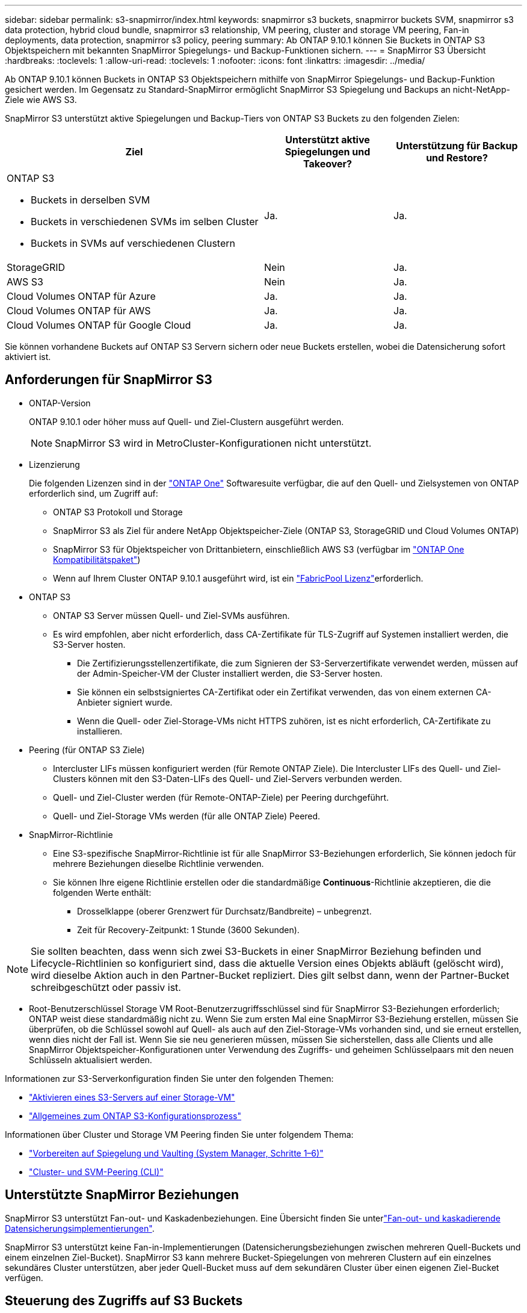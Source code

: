 ---
sidebar: sidebar 
permalink: s3-snapmirror/index.html 
keywords: snapmirror s3 buckets, snapmirror buckets SVM, snapmirror s3 data protection, hybrid cloud bundle, snapmirror s3 relationship, VM peering, cluster and storage VM peering, Fan-in deployments, data protection, snapmirror s3 policy, peering 
summary: Ab ONTAP 9.10.1 können Sie Buckets in ONTAP S3 Objektspeichern mit bekannten SnapMirror Spiegelungs- und Backup-Funktionen sichern. 
---
= SnapMirror S3 Übersicht
:hardbreaks:
:toclevels: 1
:allow-uri-read: 
:toclevels: 1
:nofooter: 
:icons: font
:linkattrs: 
:imagesdir: ../media/


[role="lead"]
Ab ONTAP 9.10.1 können Buckets in ONTAP S3 Objektspeichern mithilfe von SnapMirror Spiegelungs- und Backup-Funktion gesichert werden. Im Gegensatz zu Standard-SnapMirror ermöglicht SnapMirror S3 Spiegelung und Backups an nicht-NetApp-Ziele wie AWS S3.

SnapMirror S3 unterstützt aktive Spiegelungen und Backup-Tiers von ONTAP S3 Buckets zu den folgenden Zielen:

[cols="50,25,25"]
|===
| Ziel | Unterstützt aktive Spiegelungen und Takeover? | Unterstützung für Backup und Restore? 


 a| 
ONTAP S3

* Buckets in derselben SVM
* Buckets in verschiedenen SVMs im selben Cluster
* Buckets in SVMs auf verschiedenen Clustern

| Ja. | Ja. 


| StorageGRID | Nein | Ja. 


| AWS S3 | Nein | Ja. 


| Cloud Volumes ONTAP für Azure | Ja. | Ja. 


| Cloud Volumes ONTAP für AWS | Ja. | Ja. 


| Cloud Volumes ONTAP für Google Cloud | Ja. | Ja. 
|===
Sie können vorhandene Buckets auf ONTAP S3 Servern sichern oder neue Buckets erstellen, wobei die Datensicherung sofort aktiviert ist.



== Anforderungen für SnapMirror S3

* ONTAP-Version
+
ONTAP 9.10.1 oder höher muss auf Quell- und Ziel-Clustern ausgeführt werden.

+

NOTE: SnapMirror S3 wird in MetroCluster-Konfigurationen nicht unterstützt.

* Lizenzierung
+
Die folgenden Lizenzen sind in der link:../system-admin/manage-licenses-concept.html["ONTAP One"] Softwaresuite verfügbar, die auf den Quell- und Zielsystemen von ONTAP erforderlich sind, um Zugriff auf:

+
** ONTAP S3 Protokoll und Storage
** SnapMirror S3 als Ziel für andere NetApp Objektspeicher-Ziele (ONTAP S3, StorageGRID und Cloud Volumes ONTAP)
** SnapMirror S3 für Objektspeicher von Drittanbietern, einschließlich AWS S3 (verfügbar im link:../data-protection/install-snapmirror-cloud-license-task.html["ONTAP One Kompatibilitätspaket"])
** Wenn auf Ihrem Cluster ONTAP 9.10.1 ausgeführt wird, ist ein link:../fabricpool/install-license-aws-azure-ibm-task.html["FabricPool Lizenz"]erforderlich.


* ONTAP S3
+
** ONTAP S3 Server müssen Quell- und Ziel-SVMs ausführen.
** Es wird empfohlen, aber nicht erforderlich, dass CA-Zertifikate für TLS-Zugriff auf Systemen installiert werden, die S3-Server hosten.
+
*** Die Zertifizierungsstellenzertifikate, die zum Signieren der S3-Serverzertifikate verwendet werden, müssen auf der Admin-Speicher-VM der Cluster installiert werden, die S3-Server hosten.
*** Sie können ein selbstsigniertes CA-Zertifikat oder ein Zertifikat verwenden, das von einem externen CA-Anbieter signiert wurde.
*** Wenn die Quell- oder Ziel-Storage-VMs nicht HTTPS zuhören, ist es nicht erforderlich, CA-Zertifikate zu installieren.




* Peering (für ONTAP S3 Ziele)
+
** Intercluster LIFs müssen konfiguriert werden (für Remote ONTAP Ziele). Die Intercluster LIFs des Quell- und Ziel-Clusters können mit den S3-Daten-LIFs des Quell- und Ziel-Servers verbunden werden.
** Quell- und Ziel-Cluster werden (für Remote-ONTAP-Ziele) per Peering durchgeführt.
** Quell- und Ziel-Storage VMs werden (für alle ONTAP Ziele) Peered.


* SnapMirror-Richtlinie
+
** Eine S3-spezifische SnapMirror-Richtlinie ist für alle SnapMirror S3-Beziehungen erforderlich, Sie können jedoch für mehrere Beziehungen dieselbe Richtlinie verwenden.
** Sie können Ihre eigene Richtlinie erstellen oder die standardmäßige *Continuous*-Richtlinie akzeptieren, die die folgenden Werte enthält:
+
*** Drosselklappe (oberer Grenzwert für Durchsatz/Bandbreite) – unbegrenzt.
*** Zeit für Recovery-Zeitpunkt: 1 Stunde (3600 Sekunden).







NOTE: Sie sollten beachten, dass wenn sich zwei S3-Buckets in einer SnapMirror Beziehung befinden und Lifecycle-Richtlinien so konfiguriert sind, dass die aktuelle Version eines Objekts abläuft (gelöscht wird), wird dieselbe Aktion auch in den Partner-Bucket repliziert. Dies gilt selbst dann, wenn der Partner-Bucket schreibgeschützt oder passiv ist.

* Root-Benutzerschlüssel Storage VM Root-Benutzerzugriffsschlüssel sind für SnapMirror S3-Beziehungen erforderlich; ONTAP weist diese standardmäßig nicht zu. Wenn Sie zum ersten Mal eine SnapMirror S3-Beziehung erstellen, müssen Sie überprüfen, ob die Schlüssel sowohl auf Quell- als auch auf den Ziel-Storage-VMs vorhanden sind, und sie erneut erstellen, wenn dies nicht der Fall ist. Wenn Sie sie neu generieren müssen, müssen Sie sicherstellen, dass alle Clients und alle SnapMirror Objektspeicher-Konfigurationen unter Verwendung des Zugriffs- und geheimen Schlüsselpaars mit den neuen Schlüsseln aktualisiert werden.


Informationen zur S3-Serverkonfiguration finden Sie unter den folgenden Themen:

* link:../task_object_provision_enable_s3_server.html["Aktivieren eines S3-Servers auf einer Storage-VM"]
* link:../s3-config/index.html["Allgemeines zum ONTAP S3-Konfigurationsprozess"]


Informationen über Cluster und Storage VM Peering finden Sie unter folgendem Thema:

* link:../task_dp_prepare_mirror.html["Vorbereiten auf Spiegelung und Vaulting (System Manager, Schritte 1–6)"]
* link:../peering/index.html["Cluster- und SVM-Peering (CLI)"]




== Unterstützte SnapMirror Beziehungen

SnapMirror S3 unterstützt Fan-out- und Kaskadenbeziehungen. Eine Übersicht finden Sie unterlink:../data-protection/supported-deployment-config-concept.html["Fan-out- und kaskadierende Datensicherungsimplementierungen"].

SnapMirror S3 unterstützt keine Fan-in-Implementierungen (Datensicherungsbeziehungen zwischen mehreren Quell-Buckets und einem einzelnen Ziel-Bucket). SnapMirror S3 kann mehrere Bucket-Spiegelungen von mehreren Clustern auf ein einzelnes sekundäres Cluster unterstützen, aber jeder Quell-Bucket muss auf dem sekundären Cluster über einen eigenen Ziel-Bucket verfügen.



== Steuerung des Zugriffs auf S3 Buckets

Beim Erstellen neuer Buckets können Sie den Zugriff durch Erstellen von Benutzern und Gruppen steuern.

Obwohl SnapMirror S3 Objekte aus dem Quell-Bucket auf einen Ziel-Bucket repliziert, werden Gruppen- und Bucket-Richtlinien nicht aus dem Quell-Objektspeicher auf den Ziel-Objektspeicher repliziert.

Benutzer, Gruppenrichtlinien, Berechtigungen und ähnliche Komponenten müssen auf dem Ziel-Objektspeicher konfiguriert werden, damit Clients bei einem Failover auf den Ziel-Bucket zugreifen können.

Weitere Informationen finden Sie in den folgenden Themen:

* link:../task_object_provision_add_s3_users_groups.html["Hinzufügen von S3-Benutzern und -Gruppen (System Manager)"]
* link:../s3-config/create-s3-user-task.html["Erstellen eines S3-Benutzers (CLI)"]
* link:../s3-config/create-modify-groups-task.html["S3-Gruppen erstellen oder ändern (CLI)"]




== S3 Objektsperre und Versionierung mit SnapMirror S3 verwenden

Sie können SnapMirror S3 für Objektsperre und Versionierung von aktivierten ONTAP Buckets verwenden. Es gibt einige Überlegungen:

* Um einen Quell-Bucket mit aktivierter Objektsperre zu replizieren, muss für den Ziel-Bucket auch die Objektsperre aktiviert sein. Darüber hinaus muss sowohl für die Quelle als auch für das Ziel die Versionierung aktiviert sein. Dadurch werden Probleme beim Spiegeln von Löschungen zum Ziel-Bucket vermieden, wenn beide Buckets über unterschiedliche standardmäßige Aufbewahrungsrichtlinien verfügen.
* S3 SnapMirror repliziert keine historischen Versionen von Objekten. Nur die aktuelle Version eines Objekts wird repliziert.


Werden Objekte, für die ein Objekt gesperrt ist, auf einen Ziel-Bucket gespiegelt, bleibt die ursprüngliche Aufbewahrungszeit erhalten. Wenn entsperrte Objekte repliziert werden, übernehmen sie den Standardaufbewahrungszeitraum des Ziel-Buckets. Beispiel:

* Bucket A hat eine Standardaufbewahrungsdauer von 30 Tagen und Bucket B hat eine Standardaufbewahrungsdauer von 60 Tagen. Objekte, die von Bucket A auf Bucket B repliziert wurden, behalten ihre 30-tägige Aufbewahrungsfrist bei, obwohl sie kleiner als die Standardaufbewahrungsfrist von Bucket B ist
* Bucket A verfügt nicht über eine Standardaufbewahrungsdauer und Bucket B hat eine Standardaufbewahrungsdauer von 60 Tagen. Wenn entsperrte Objekte von Bucket A auf Bucket B repliziert werden, übernehmen sie die 60-Tage-Aufbewahrungsfrist. Wenn ein Objekt manuell in Bucket A gesperrt wird, behält es beim Replizieren in Bucket B seinen ursprünglichen Aufbewahrungszeitraum bei
* Bucket A hat eine Standardaufbewahrungsdauer von 30 Tagen und Bucket B hat keine Standardaufbewahrungsdauer. Von Bucket A nach Bucket B replizierte Objekte behalten die Aufbewahrungsfrist von 30 Tagen bei.

